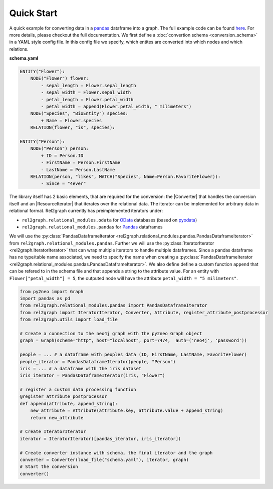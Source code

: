 Quick Start
===========

A quick example for converting data in a `pandas <https://pandas.pydata.org>`_ dataframe into a graph. The full example code can be found `here <https://github.com/sg-dev/rel2graph/tree/main/examples>`_. For more details, please checkout the full documentation. 
We first define a :doc:`convertion schema <conversion_schema>` in a YAML style config file. In this config file we specify, which entites are converted into which nodes and which relations. 

**schema.yaml**

.. code-block:: yaml

    ENTITY("Flower"):
        NODE("Flower") flower:
            - sepal_length = Flower.sepal_length
            - sepal_width = Flower.sepal_width
            - petal_length = Flower.petal_width
            - petal_width = append(Flower.petal_width, " milimeters")
        NODE("Species", "BioEntity") species:
            + Name = Flower.species
        RELATION(flower, "is", species):
        
    ENTITY("Person"):
        NODE("Person") person:
            + ID = Person.ID
            - FirstName = Person.FirstName
            - LastName = Person.LastName
        RELATION(person, "likes", MATCH("Species", Name=Person.FavoriteFlower)):
            - Since = "4ever"

The library itself has 2 basic elements, that are required for the conversion: the |Converter| that handles the conversion itself and an |ResourceIterator| that iterates over the relational data. The iterator can be implemented for arbitrary data in relational format. Rel2graph currently has preimplemented iterators under:

- ``rel2graph.relational_modules.odata``  for `OData <https://www.odata.org>`_ databases (based on `pyodata <https://pyodata.readthedocs.io>`_)
- ``rel2graph.relational_modules.pandas`` for `Pandas <https://pandas.pydata.org>`_ dataframes

We will use the :py:class:`PandasDataframeIterator <rel2graph.relational_modules.pandas.PandasDataframeIterator>` from ``rel2graph.relational_modules.pandas``. Further we will use the :py:class:`IteratorIterator <rel2graph.IteratorIterator>` that can wrap multiple iterators to handle multiple dataframes. 
Since a pandas dataframe has no type/table name associated, we need to specify the name when creating a :py:class:`PandasDataframeIterator <rel2graph.relational_modules.pandas.PandasDataframeIterator>`. We also define define a custom function ``append`` that can be refered to in the schema file and that appends a string to the attribute value. 
For an entity with ``Flower["petal_width"] = 5``, the outputed node will have the attribute ``petal_width = "5 milimeters"``.

.. code-block:: python

    from py2neo import Graph
    import pandas as pd 
    from rel2graph.relational_modules.pandas import PandasDataframeIterator 
    from rel2graph import IteratorIterator, Converter, Attribute, register_attribute_postprocessor
    from rel2graph.utils import load_file

    # Create a connection to the neo4j graph with the py2neo Graph object
    graph = Graph(scheme="http", host="localhost", port=7474,  auth=('neo4j', 'password')) 

    people = ... # a dataframe with peoples data (ID, FirstName, LastName, FavoriteFlower)
    people_iterator = PandasDataframeIterator(people, "Person")
    iris = ... # a dataframe with the iris dataset
    iris_iterator = PandasDataframeIterator(iris, "Flower")

    # register a custom data processing function
    @register_attribute_postprocessor
    def append(attribute, append_string):
        new_attribute = Attribute(attribute.key, attribute.value + append_string)
        return new_attribute

    # Create IteratorIterator
    iterator = IteratorIterator([pandas_iterator, iris_iterator])

    # Create converter instance with schema, the final iterator and the graph
    converter = Converter(load_file("schema.yaml"), iterator, graph)
    # Start the conversion
    converter()


.. |Resource| replace:: :py:class:`Resource <rel2graph.Resource>`
.. |Converter| replace:: :py:class:`Converter <rel2graph.Converter>`
.. |ResourceIterator| replace:: :py:class:`ResourceIterator <rel2graph.ResourceIterator>`